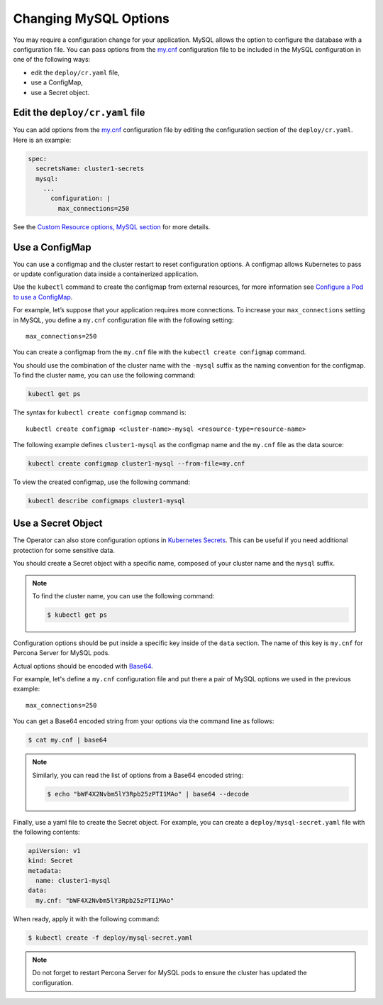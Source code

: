.. _operator-configmaps:

Changing MySQL Options
======================

You may require a configuration change for your application. MySQL
allows the option to configure the database with a configuration file.
You can pass options from the
`my.cnf <https://dev.mysql.com/doc/refman/8.0/en/option-files.html>`__
configuration file to be included in the MySQL configuration in one of the
following ways:

* edit the ``deploy/cr.yaml`` file,
* use a ConfigMap,
* use a Secret object.

.. _operator-configmaps-cr:

Edit the ``deploy/cr.yaml`` file
---------------------------------

You can add options from the
`my.cnf <https://dev.mysql.com/doc/refman/8.0/en/option-files.html>`__
configuration file by editing the configuration section of the
``deploy/cr.yaml``. Here is an example:

.. code:: yaml

   spec:
     secretsName: cluster1-secrets
     mysql:
       ...
         configuration: |
           max_connections=250

See the `Custom Resource options, MySQL section <operator.html#operator-mysql-section>`_
for more details.

.. _operator-configmaps-cm:

Use a ConfigMap
---------------

You can use a configmap and the cluster restart to reset configuration
options. A configmap allows Kubernetes to pass or update configuration
data inside a containerized application.

Use the ``kubectl`` command to create the configmap from external
resources, for more information see `Configure a Pod to use a
ConfigMap <https://kubernetes.io/docs/tasks/configure-pod-container/configure-pod-configmap/#create-a-configmap>`__.

For example, let’s suppose that your application requires more
connections. To increase your ``max_connections`` setting in MySQL, you
define a ``my.cnf`` configuration file with the following setting:

::

   max_connections=250

You can create a configmap from the ``my.cnf`` file with the
``kubectl create configmap`` command.

You should use the combination of the cluster name with the ``-mysql``
suffix as the naming convention for the configmap. To find the cluster
name, you can use the following command:

.. code:: bash

   kubectl get ps

The syntax for ``kubectl create configmap`` command is:

::

   kubectl create configmap <cluster-name>-mysql <resource-type=resource-name>

The following example defines ``cluster1-mysql`` as the configmap name and the
``my.cnf`` file as the data source:

.. code:: bash

   kubectl create configmap cluster1-mysql --from-file=my.cnf

To view the created configmap, use the following command:

.. code:: bash

   kubectl describe configmaps cluster1-mysql

.. _operator-configmaps-secret:

Use a Secret Object
-------------------

The Operator can also store configuration options in `Kubernetes Secrets <https://kubernetes.io/docs/concepts/configuration/secret/>`_.
This can be useful if you need additional protection for some sensitive data.

You should create a Secret object with a specific name, composed of your cluster
name and the ``mysql`` suffix.
  
.. note:: To find the cluster name, you can use the following command:

   .. code:: bash

      $ kubectl get ps

Configuration options should be put inside a specific key inside of the ``data``
section. The name of this key is ``my.cnf`` for Percona Server for MySQL pods.

Actual options should be encoded with `Base64 <https://en.wikipedia.org/wiki/Base64>`_.

For example, let's define a ``my.cnf`` configuration file and put there a pair
of MySQL options we used in the previous example:

::

   max_connections=250

You can get a Base64 encoded string from your options via the command line as
follows:

.. code:: bash

   $ cat my.cnf | base64

.. note:: Similarly, you can read the list of options from a Base64 encoded
   string:

   .. code:: bash

      $ echo "bWF4X2Nvbm5lY3Rpb25zPTI1MAo" | base64 --decode

Finally, use a yaml file to create the Secret object. For example, you can
create a ``deploy/mysql-secret.yaml`` file with the following contents:

.. code:: yaml

   apiVersion: v1
   kind: Secret
   metadata:
     name: cluster1-mysql
   data:
     my.cnf: "bWF4X2Nvbm5lY3Rpb25zPTI1MAo"

When ready, apply it with the following command:

.. code:: bash

   $ kubectl create -f deploy/mysql-secret.yaml

.. note:: Do not forget to restart Percona Server for MySQL pods to ensure the
   cluster has updated the configuration.
